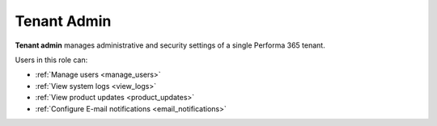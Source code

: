 .. _tenant_administrator:

Tenant Admin
======

**Tenant admin** manages administrative and security settings of a single Performa 365 tenant.

..
Users in this role can:

* :ref:`Manage users <manage_users>`
* :ref:`View system logs <view_logs>`
* :ref:`View product updates <product_updates>`
* :ref:`Configure E-mail notifications <email_notifications>`

